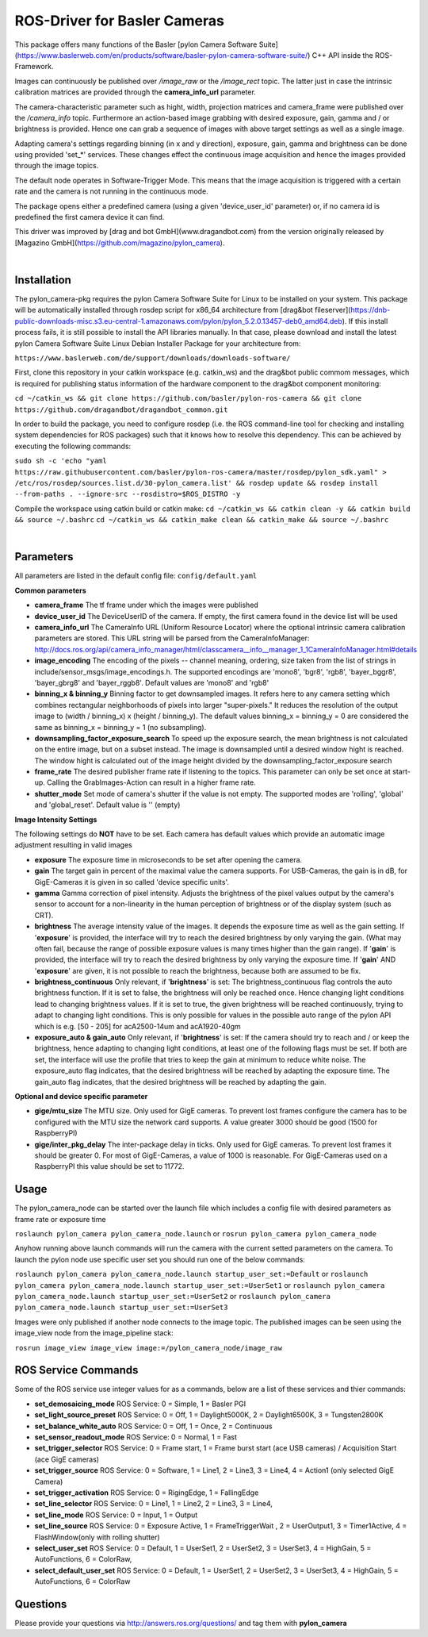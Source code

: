 ====
**ROS-Driver for Basler Cameras**
====

This package offers many functions of the Basler [pylon Camera Software Suite](https://www.baslerweb.com/en/products/software/basler-pylon-camera-software-suite/) C++ API inside the ROS-Framework.

Images can continuously be published over *\/image\_raw* or the *\/image\_rect* topic.
The latter just in case the intrinsic calibration matrices are provided through the **camera_info_url** parameter.

The camera-characteristic parameter such as hight, width, projection matrices and camera_frame were published over the *\/camera\_info* topic.
Furthermore an action-based image grabbing with desired exposure, gain, gamma and / or brightness is provided.
Hence one can grab a sequence of images with above target settings as well as a single image.

Adapting camera's settings regarding binning (in x and y direction), exposure, gain, gamma and brightness can be done using provided 'set_*' services.
These changes effect the continuous image acquisition and hence the images provided through the image topics.

The default node operates in Software-Trigger Mode.
This means that the image acquisition is triggered with a certain rate and the camera is not running in the continuous mode.

The package opens either a predefined camera (using a given 'device_user_id' parameter) or, if no camera id is predefined the first camera device it can find.

This driver was improved by [drag and bot GmbH](www.dragandbot.com) from the version originally released by [Magazino GmbH](https://github.com/magazino/pylon_camera).

|

******
**Installation**
******

The pylon_camera-pkg requires the pylon Camera Software Suite for Linux to be installed on your system. This package will be automatically installed through rosdep script for x86_64 architecture from [drag&bot fileserver](https://dnb-public-downloads-misc.s3.eu-central-1.amazonaws.com/pylon/pylon_5.2.0.13457-deb0_amd64.deb). If this install process fails, it is still possible to install the API libraries manually. In that case, please download and install the latest pylon Camera Software Suite Linux Debian Installer Package for your architecture from:

``https://www.baslerweb.com/de/support/downloads/downloads-software/``

First, clone this repository in your catkin workspace (e.g. catkin_ws) and the drag&bot public commom messages, which is required for publishing status information of the hardware component to the drag&bot component monitoring:

``cd ~/catkin_ws && git clone https://github.com/basler/pylon-ros-camera && git clone https://github.com/dragandbot/dragandbot_common.git``

In order to build the package, you need to configure rosdep (i.e. the ROS command-line tool for checking and installing system dependencies for ROS packages) such that
it knows how to resolve this dependency. This can be achieved by executing the following commands:

``sudo sh -c 'echo "yaml https://raw.githubusercontent.com/basler/pylon-ros-camera/master/rosdep/pylon_sdk.yaml" > /etc/ros/rosdep/sources.list.d/30-pylon_camera.list' && rosdep update && rosdep install --from-paths . --ignore-src --rosdistro=$ROS_DISTRO -y``

Compile the workspace using catkin build or catkin make: 
``cd ~/catkin_ws && catkin clean -y && catkin build && source ~/.bashrc``
``cd ~/catkin_ws && catkin_make clean && catkin_make && source ~/.bashrc``

|

******
**Parameters**
******

All parameters are listed in the default config file:  ``config/default.yaml``

**Common parameters**

- **camera_frame**
  The tf frame under which the images were published

- **device_user_id**
  The DeviceUserID of the camera. If empty, the first camera found in the device list will be used

- **camera_info_url**
  The CameraInfo URL (Uniform Resource Locator) where the optional intrinsic camera calibration parameters are stored. This URL string will be parsed from the CameraInfoManager:
  http://docs.ros.org/api/camera_info_manager/html/classcamera__info__manager_1_1CameraInfoManager.html#details

- **image_encoding**
  The encoding of the pixels -- channel meaning, ordering, size taken from the list of strings in include/sensor_msgs/image_encodings.h. The supported encodings are 'mono8', 'bgr8', 'rgb8', 'bayer_bggr8', 'bayer_gbrg8' and 'bayer_rggb8'.
  Default values are 'mono8' and 'rgb8'

- **binning_x & binning_y**
  Binning factor to get downsampled images. It refers here to any camera setting which combines rectangular neighborhoods of pixels into larger "super-pixels." It reduces the resolution of the output image to (width / binning_x) x (height / binning_y). The default values binning_x = binning_y = 0 are considered the same as binning_x = binning_y = 1 (no subsampling).

- **downsampling_factor_exposure_search**
  To speed up the exposure search, the mean brightness is not calculated on the entire image, but on a subset instead. The image is downsampled until a desired window hight is reached. The window hight is calculated out of the image height divided by the downsampling_factor_exposure search

- **frame_rate**
  The desired publisher frame rate if listening to the topics. This parameter can only be set once at start-up. Calling the GrabImages-Action can result in a higher frame rate.

- **shutter_mode**
  Set mode of camera's shutter if the value is not empty. The supported modes are 'rolling', 'global' and 'global_reset'.
  Default value is '' (empty)

**Image Intensity Settings**

The following settings do **NOT** have to be set. Each camera has default values which provide an automatic image adjustment resulting in valid images

- **exposure**
  The exposure time in microseconds to be set after opening the camera.

- **gain**
  The target gain in percent of the maximal value the camera supports. For USB-Cameras, the gain is in dB, for GigE-Cameras it is given in so called 'device specific units'.

- **gamma**
  Gamma correction of pixel intensity. Adjusts the brightness of the pixel values output by the camera's sensor to account for a non-linearity in the human perception of brightness or of the display system (such as CRT).

- **brightness**
  The average intensity value of the images. It depends the exposure time as well as the gain setting. If '**exposure**' is provided, the interface will try to reach the desired brightness by only varying the gain. (What may often fail, because the range of possible exposure values is many times higher than the gain range). If '**gain**' is provided, the interface will try to reach the desired brightness by only varying the exposure time. If '**gain**' AND '**exposure**' are given, it is not possible to reach the brightness, because both are assumed to be fix.

- **brightness_continuous**
  Only relevant, if '**brightness**' is set: The brightness_continuous flag controls the auto brightness function. If it is set to false, the brightness will only be reached once. Hence changing light conditions lead to changing brightness values. If it is set to true, the given brightness will be reached continuously, trying to adapt to changing light conditions. This is only possible for values in the possible auto range of the pylon API which is e.g. [50 - 205] for acA2500-14um and acA1920-40gm

- **exposure_auto & gain_auto**
  Only relevant, if '**brightness**' is set: If the camera should try to reach and / or keep the brightness, hence adapting to changing light conditions, at least one of the following flags must be set. If both are set, the interface will use the profile that tries to keep the gain at minimum to reduce white noise. The exposure_auto flag indicates, that the desired brightness will be reached by adapting the exposure time. The gain_auto flag indicates, that the desired brightness will be reached by adapting the gain.

**Optional and device specific parameter**

- **gige/mtu_size**
  The MTU size. Only used for GigE cameras. To prevent lost frames configure the camera has to be configured with the MTU size the network card supports. A value greater 3000 should be good (1500 for RaspberryPI)

- **gige/inter_pkg_delay**
  The inter-package delay in ticks. Only used for GigE cameras. To prevent lost frames it should be greater 0. For most of GigE-Cameras, a value of 1000 is reasonable. For GigE-Cameras used on a RaspberryPI this value should be set to 11772.


******
**Usage**
******

The pylon_camera_node can be started over the launch file which includes a config file with desired parameters as frame rate or exposure time

``roslaunch pylon_camera pylon_camera_node.launch``     or     ``rosrun pylon_camera pylon_camera_node``

Anyhow running above launch commands will run the camera with the current setted parameters on the camera. To launch the pylon node use specific user set you should run one of the below commands:

``roslaunch pylon_camera pylon_camera_node.launch startup_user_set:=Default``  or ``roslaunch pylon_camera pylon_camera_node.launch startup_user_set:=UserSet1`` or ``roslaunch pylon_camera pylon_camera_node.launch startup_user_set:=UserSet2`` or ``roslaunch pylon_camera pylon_camera_node.launch startup_user_set:=UserSet3``

Images were only published if another node connects to the image topic. The published images can be seen using the image_view node from the image_pipeline stack:

``rosrun image_view image_view image:=/pylon_camera_node/image_raw``


******
**ROS Service Commands**
******

Some of the ROS service use integer values for as a commands, below are a list of these services and thier commands:

- **set_demosaicing_mode** ROS Service: 0 = Simple, 1 = Basler PGI

- **set_light_source_preset** ROS Service: 0 = Off, 1 = Daylight5000K, 2 = Daylight6500K, 3 = Tungsten2800K

- **set_balance_white_auto** ROS Service: 0 = Off, 1 = Once, 2 = Continuous

- **set_sensor_readout_mode** ROS Service: 0 = Normal, 1 = Fast

- **set_trigger_selector** ROS Service: 0 = Frame start, 1 = Frame burst start (ace USB cameras) / Acquisition Start (ace GigE cameras)

- **set_trigger_source** ROS Service: 0 = Software, 1 = Line1, 2 = Line3, 3 = Line4, 4 = Action1 (only selected GigE Camera)

- **set_trigger_activation** ROS Service: 0 = RigingEdge, 1 = FallingEdge

- **set_line_selector** ROS Service: 0 = Line1, 1 = Line2, 2 = Line3, 3 = Line4, 

- **set_line_mode** ROS Service: 0 = Input, 1 = Output

- **set_line_source** ROS Service: 0 = Exposure Active, 1 = FrameTriggerWait , 2 = UserOutput1, 3 = Timer1Active, 4 = FlashWindow(only with rolling shutter)

- **select_user_set** ROS Service: 0 = Default, 1 = UserSet1, 2 = UserSet2, 3 = UserSet3, 4 = HighGain, 5 = AutoFunctions, 6 = ColorRaw, 

- **select_default_user_set** ROS Service: 0 = Default, 1 = UserSet1, 2 = UserSet2, 3 = UserSet3, 4 = HighGain, 5 = AutoFunctions, 6 = ColorRaw

******
**Questions**
******

Please provide your questions via http://answers.ros.org/questions/ and tag them with **pylon_camera**
